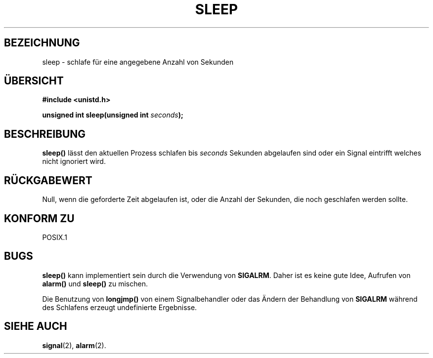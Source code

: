 .\" (c) 1993 by Thomas Koenig (ig25@rz.uni-karlsruhe.de)
.\"
.\" Permission is granted to make and distribute verbatim copies of this
.\" manual provided the copyright notice and this permission notice are
.\" preserved on all copies.
.\"
.\" Permission is granted to copy and distribute modified versions of this
.\" manual under the conditions for verbatim copying, provided that the
.\" entire resulting derived work is distributed under the terms of a
.\" permission notice identical to this one
.\" 
.\" Since the Linux kernel and libraries are constantly changing, this
.\" manual page may be incorrect or out-of-date.  The author(s) assume no
.\" responsibility for errors or omissions, or for damages resulting from
.\" the use of the information contained herein.  The author(s) may not
.\" have taken the same level of care in the production of this manual,
.\" which is licensed free of charge, as they might when working
.\" professionally.
.\" 
.\" Formatted or processed versions of this manual, if unaccompanied by
.\" the source, must acknowledge the copyright and authors of this work.
.\" License.
.\" Modified Sat Jul 24 18:16:02 1993 by Rik Faith (faith@cs.unc.edu)
.\" Translated to German Mon Jul 01 15:00:00 1996 by Patrick Rother <krd@gulu.net>
.\"
.TH SLEEP 3  "1. Juli 1996" "GNU" "Bibliotheksfunktionen"
.SH BEZEICHNUNG
sleep \- schlafe für eine angegebene Anzahl von Sekunden
.SH ÜBERSICHT
.nf
.B #include <unistd.h>
.sp
.BI "unsigned int sleep(unsigned int " "seconds" ");"
.fi
.SH BESCHREIBUNG
.B sleep()
lässt den aktuellen Prozess schlafen bis
.I seconds
Sekunden abgelaufen sind oder ein Signal eintrifft welches nicht ignoriert
wird.
.SH "RÜCKGABEWERT"
Null, wenn die geforderte Zeit abgelaufen ist, oder die Anzahl der Sekunden,
die noch geschlafen werden sollte.
.SH "KONFORM ZU"
POSIX.1
.SH "BUGS"
.B sleep()
kann implementiert sein durch die Verwendung von
.BR SIGALRM .
Daher ist es keine gute Idee, Aufrufen von
.B alarm()
und
.B sleep() 
zu mischen.
.PP
Die Benutzung von
.B longjmp()
von einem Signalbehandler oder das Ändern der Behandlung von
.B SIGALRM
während des Schlafens erzeugt undefinierte Ergebnisse.
.SH "SIEHE AUCH"
.BR signal (2),
.BR alarm (2).
